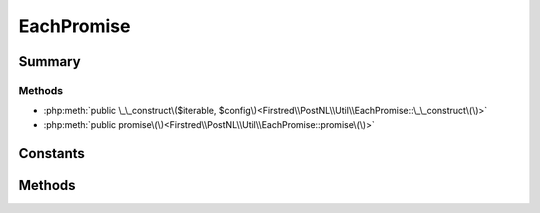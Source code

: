 .. rst-class:: phpdoctorst

.. role:: php(code)
	:language: php


EachPromise
===========


.. php:namespace:: Firstred\PostNL\Util

.. php:class:: EachPromise


	.. rst-class:: phpdoc-description
	
		| Represents a promise that iterates over many promises and invokes
		| side\-effect functions in the process\.
		
	


Summary
-------

Methods
~~~~~~~

* :php:meth:`public \_\_construct\($iterable, $config\)<Firstred\\PostNL\\Util\\EachPromise::\_\_construct\(\)>`
* :php:meth:`public promise\(\)<Firstred\\PostNL\\Util\\EachPromise::promise\(\)>`


Constants
---------

.. php:const:: PENDING = \'pending\'



.. php:const:: FULFILLED = \'fulfilled\'



.. php:const:: REJECTED = \'rejected\'



Methods
-------

.. rst-class:: public

	.. php:method:: public __construct( $iterable, $config=\[\])
	
		.. rst-class:: phpdoc-description
		
			| Configuration hash can include the following key value pairs:\.
			
			| \- fulfilled: \(callable\) Invoked when a promise fulfills\. The function
			|   is invoked with three arguments: the fulfillment value, the index
			|   position from the iterable list of the promise, and the aggregate
			|   promise that manages all of the promises\. The aggregate promise may
			|   be resolved from within the callback to short\-circuit the promise\.
			| \- rejected: \(callable\) Invoked when a promise is rejected\. The
			|   function is invoked with three arguments: the rejection reason, the
			|   index position from the iterable list of the promise, and the
			|   aggregate promise that manages all of the promises\. The aggregate
			|   promise may be resolved from within the callback to short\-circuit
			|   the promise\.
			| \- concurrency: \(integer\) Pass this configuration option to limit the
			|   allowed number of outstanding concurrently executing promises,
			|   creating a capped pool of promises\. There is no limit by default\.
			
		
		
		:Parameters:
			* **$iterable** (mixed)  promises or values to iterate
			* **$config** (array)  Configuration options

		
	
	

.. rst-class:: public

	.. php:method:: public promise()
	
		
		:Returns: :any:`\\Http\\Promise\\Promise <Http\\Promise\\Promise>` 
	
	

